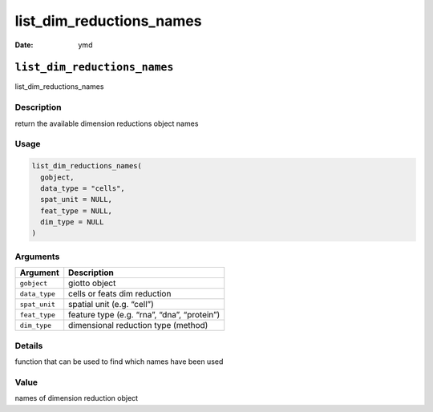 =========================
list_dim_reductions_names
=========================

:Date: ymd

``list_dim_reductions_names``
=============================

list_dim_reductions_names

Description
-----------

return the available dimension reductions object names

Usage
-----

.. code:: r

   list_dim_reductions_names(
     gobject,
     data_type = "cells",
     spat_unit = NULL,
     feat_type = NULL,
     dim_type = NULL
   )

Arguments
---------

============= ===========================================
Argument      Description
============= ===========================================
``gobject``   giotto object
``data_type`` cells or feats dim reduction
``spat_unit`` spatial unit (e.g. “cell”)
``feat_type`` feature type (e.g. “rna”, “dna”, “protein”)
``dim_type``  dimensional reduction type (method)
============= ===========================================

Details
-------

function that can be used to find which names have been used

Value
-----

names of dimension reduction object
